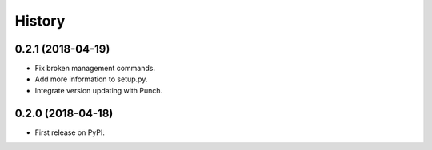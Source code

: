 .. :changelog:

History
-------

0.2.1 (2018-04-19)
++++++++++++++++++

* Fix broken management commands.
* Add more information to setup.py.
* Integrate version updating with Punch.

0.2.0 (2018-04-18)
++++++++++++++++++

* First release on PyPI.
